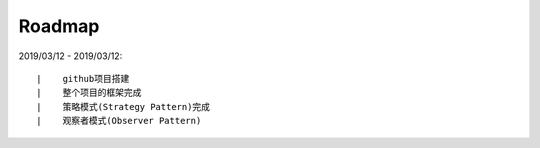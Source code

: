 ===========
Roadmap
===========

2019/03/12 - 2019/03/12:

::

    |    github项目搭建
    |    整个项目的框架完成
    |    策略模式(Strategy Pattern)完成
    |    观察者模式(Observer Pattern)
